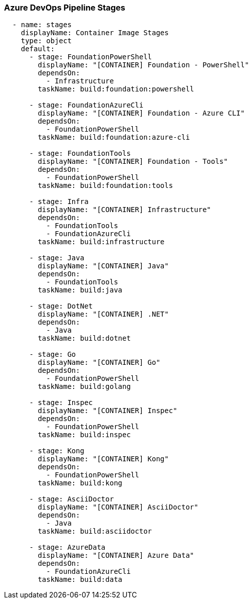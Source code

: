 === Azure DevOps Pipeline Stages

[source,yaml,linenums]
----
  - name: stages
    displayName: Container Image Stages
    type: object
    default:
      - stage: FoundationPowerShell
        displayName: "[CONTAINER] Foundation - PowerShell"
        dependsOn:
          - Infrastructure
        taskName: build:foundation:powershell

      - stage: FoundationAzureCli
        displayName: "[CONTAINER] Foundation - Azure CLI"
        dependsOn:
          - FoundationPowerShell
        taskName: build:foundation:azure-cli

      - stage: FoundationTools
        displayName: "[CONTAINER] Foundation - Tools"
        dependsOn:
          - FoundationPowerShell
        taskName: build:foundation:tools

      - stage: Infra
        displayName: "[CONTAINER] Infrastructure"
        dependsOn:
          - FoundationTools
          - FoundationAzureCli
        taskName: build:infrastructure

      - stage: Java
        displayName: "[CONTAINER] Java"
        dependsOn:
          - FoundationTools
        taskName: build:java

      - stage: DotNet
        displayName: "[CONTAINER] .NET"
        dependsOn:
          - Java
        taskName: build:dotnet

      - stage: Go
        displayName: "[CONTAINER] Go"
        dependsOn:
          - FoundationPowerShell
        taskName: build:golang

      - stage: Inspec
        displayName: "[CONTAINER] Inspec"
        dependsOn:
          - FoundationPowerShell
        taskName: build:inspec

      - stage: Kong
        displayName: "[CONTAINER] Kong"
        dependsOn:
          - FoundationPowerShell
        taskName: build:kong

      - stage: AsciiDoctor
        displayName: "[CONTAINER] AsciiDoctor"
        dependsOn:
          - Java
        taskName: build:asciidoctor

      - stage: AzureData
        displayName: "[CONTAINER] Azure Data"
        dependsOn:
          - FoundationAzureCli
        taskName: build:data
----
